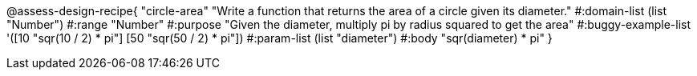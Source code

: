 @assess-design-recipe{
  "circle-area"
    "Write a function that returns the area of a circle given its
    diameter."
#:domain-list (list "Number")
#:range "Number"
#:purpose "Given the diameter, multiply pi by radius squared to
get the area"
#:buggy-example-list
'([10 "sqr(10 / 2) * pi"]
  [50 "sqr(50 / 2) * pi"])
#:param-list (list "diameter")
#:body "sqr(diameter) * pi"
} 
